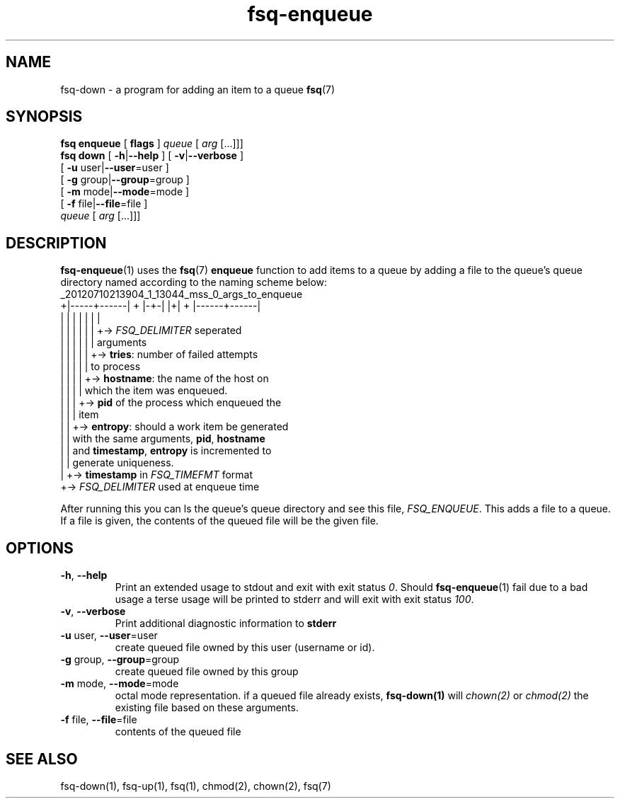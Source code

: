 .TH fsq-enqueue 1 "2012-06-12" "AxialMarket" "AxialMarket System Commands Manual"
.SH NAME
fsq\-down \- a program for adding an item to a queue
.BR fsq (7)
.SH SYNOPSIS
.B "fsq enqueue"
.BR "" "[ " flags " ]"
.IR " queue " [ " arg" " [...]]]"
.br
.B "fsq down"
.BR "" "[ " "\-h" "|" "\-\-help " "]"
.BR "" "[ " "\-v" "|" "\-\-verbose " "]"
.br
.BR "         " "[ " "\-u "user| "\-\-user" "=user ]"
.br
.BR "         " "[ " "\-g "group| "\-\-group" "=group ]"
.br
.BR "         " "[ " "\-m " mode| "\-\-mode" "=mode ]"
.br
.BR "         " "[ " "\-f " file| "\-\-file" "=file ]"
.br
.IR "" "         " queue " [ " arg " [...]]]"
.SH DESCRIPTION
.BR fsq\-enqueue (1)
uses the
.BR fsq (7)
.B enqueue
function to add items to a queue by adding a file to the queue's queue directory named according to the naming scheme below:
.br
_20120710213904_1_13044_mss_0_args_to_enqueue
.br
+|-----+------| + |-+-| |+| + |------+------|
.br
|      |        |   |    |  |        |
.br
|      |        |   |    |  |        +->
.I FSQ_DELIMITER
seperated
.br
|      |        |   |    |  |            arguments
.br
|      |        |   |    |  +->
.BR tries :
number of failed attempts
.br
|      |        |   |    |      to process
.br
|      |        |   |    +->
.BR hostname :
the name of the host on
.br
|      |        |   |        which the item was enqueued.
.br
|      |        |   +->
.B pid
of the process which enqueued the
.br
|      |        |       item
.br
|      |        +->
.BR entropy :
should a work item be generated
.br
|      |            with the same arguments,
.BR pid ,
.BR hostname
.br
|      |            and
.BR timestamp ,
.B entropy
is incremented to
.br
|      |            generate uniqueness.
.br
|      +->
.B timestamp
in
.I FSQ_TIMEFMT
format
.br
+->
.I FSQ_DELIMITER
used at enqueue time
.sp
After running this you can ls the queue's queue directory and see this file,
.IR "FSQ_ENQUEUE".
This adds a file to a queue. If a file is given, the contents of the queued file will be the given file.
.sp
.SH OPTIONS
.TP
.BR \-h ", " \-\-help
.br
Print an extended usage to stdout and exit with exit status
.IR 0 .
Should
.BR fsq\-enqueue (1)
fail due to a bad usage a terse usage will be printed to stderr and
will exit with exit status
.IR "100".
.TP
.BR \-v ", " \-\-verbose
.br
Print additional diagnostic information to
.BR stderr 
.TP
.BR "\-u " user, " \-\-user"=user
.br
create queued file owned by this user (username or id).
.TP
.BR "\-g " group, " \-\-group"=group
.br
create queued file owned by this group
.TP
.BR "\-m " mode, " \-\-mode"=mode
.br
octal mode representation. if a queued file already exists, 
.B fsq-down(1) 
will 
.I chown(2) 
or 
.I chmod(2) 
the existing file based on these arguments.
.TP
.BR "\-f " file, " \-\-file"=file
.br
contents of the queued file
.sp
.SH SEE ALSO
.TP
fsq-down(1), fsq-up(1), fsq(1), chmod(2), chown(2), fsq(7)

